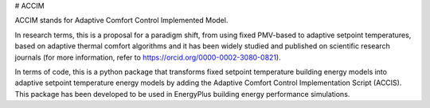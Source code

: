# ACCIM

ACCIM stands for Adaptive Comfort Control Implemented Model.

In research terms, this is a proposal for a paradigm shift, from using fixed PMV-based to adaptive setpoint temperatures, based on adaptive thermal comfort algorithms and it has been widely studied and published on scientific research journals (for more information, refer to https://orcid.org/0000-0002-3080-0821).

In terms of code, this is a python package that transforms fixed setpoint temperature building energy models into adaptive setpoint temperature energy models by adding the Adaptive Comfort Control Implementation Script (ACCIS). This package has been developed to be used in EnergyPlus building energy performance simulations.

